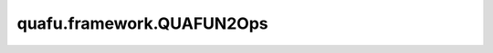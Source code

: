quafu.framework.QUAFUN2Ops
=============================

.. py:class:: quafu.framework.QUAFUN2Ops(expectation_with_grad)

    包含encoder和ansatz线路的量子线路演化算子，算子返回在参数化量子线路（PQC）演化出的量子态上哈密顿量期望绝对值的平方。此算子只能在 `PYNATIVE_MODE` 下执行。

    .. math::

        O = \left|\left<\varphi\right| U^\dagger_l H U_r\left|\psi\right>\right|^2

    参数：
        - **expectation_with_grad** (GradOpsWrapper) - 接收encoder数据和ansatz数据，并返回期望值和参数相对于期望的梯度值。

    输入：
        - **enc_data** (Tensor) - 希望编码为量子态的Tensor，其shape为 :math:`(N, M)` ，其中 :math:`N` 表示batch大小， :math:`M` 表示encoder参数的数量。
        - **ans_data** (Tensor) - shape为 :math:`N` 的Tensor，用于ansatz电路，其中 :math:`N` 表示ansatz参数的数量。

    输出：
        Tensor，hamiltonian期望绝对值的平方。
